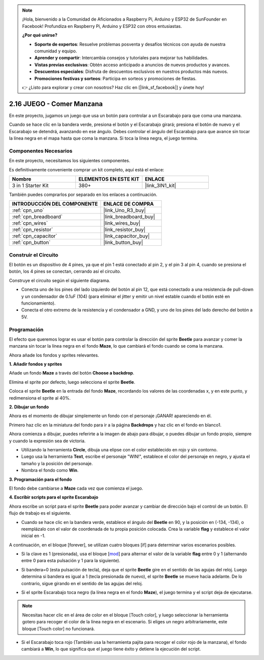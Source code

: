 .. note::

    ¡Hola, bienvenido a la Comunidad de Aficionados a Raspberry Pi, Arduino y ESP32 de SunFounder en Facebook! Profundiza en Raspberry Pi, Arduino y ESP32 con otros entusiastas.

    **¿Por qué unirse?**

    - **Soporte de expertos**: Resuelve problemas posventa y desafíos técnicos con ayuda de nuestra comunidad y equipo.
    - **Aprender y compartir**: Intercambia consejos y tutoriales para mejorar tus habilidades.
    - **Vistas previas exclusivas**: Obtén acceso anticipado a anuncios de nuevos productos y avances.
    - **Descuentos especiales**: Disfruta de descuentos exclusivos en nuestros productos más nuevos.
    - **Promociones festivas y sorteos**: Participa en sorteos y promociones de fiestas.

    👉 ¿Listo para explorar y crear con nosotros? Haz clic en [|link_sf_facebook|] y únete hoy!

.. _sh_eat_apple:

2.16 JUEGO - Comer Manzana
==============================

En este proyecto, jugamos un juego que usa un botón para controlar a un Escarabajo para que coma una manzana.

Cuando se hace clic en la bandera verde, presiona el botón y el Escarabajo girará; presiona el botón de nuevo y el Escarabajo se detendrá, avanzando en ese ángulo. Debes controlar el ángulo del Escarabajo para que avance sin tocar la línea negra en el mapa hasta que coma la manzana. Si toca la línea negra, el juego termina.

.. image:: img/14_apple.png

Componentes Necesarios
------------------------

En este proyecto, necesitamos los siguientes componentes.

Es definitivamente conveniente comprar un kit completo, aquí está el enlace:

.. list-table::
    :widths: 20 20 20
    :header-rows: 1

    *   - Nombre	
        - ELEMENTOS EN ESTE KIT
        - ENLACE
    *   - 3 in 1 Starter Kit
        - 380+
        - |link_3IN1_kit|

También puedes comprarlos por separado en los enlaces a continuación.

.. list-table::
    :widths: 30 20
    :header-rows: 1

    *   - INTRODUCCIÓN DEL COMPONENTE
        - ENLACE DE COMPRA

    *   - :ref:`cpn_uno`
        - |link_Uno_R3_buy|
    *   - :ref:`cpn_breadboard`
        - |link_breadboard_buy|
    *   - :ref:`cpn_wires`
        - |link_wires_buy|
    *   - :ref:`cpn_resistor`
        - |link_resistor_buy|
    *   - :ref:`cpn_capacitor`
        - |link_capacitor_buy|
    *   - :ref:`cpn_button`
        - |link_button_buy|

Construir el Circuito
-----------------------

El botón es un dispositivo de 4 pines, ya que el pin 1 está conectado al pin 2, y el pin 3 al pin 4, cuando se presiona el botón, los 4 pines se conectan, cerrando así el circuito.

.. image:: img/5_buttonc.png

Construye el circuito según el siguiente diagrama.

* Conecta uno de los pines del lado izquierdo del botón al pin 12, que está conectado a una resistencia de pull-down y un condensador de 0.1uF (104) (para eliminar el jitter y emitir un nivel estable cuando el botón esté en funcionamiento).
* Conecta el otro extremo de la resistencia y el condensador a GND, y uno de los pines del lado derecho del botón a 5V.

.. image:: img/circuit/button_circuit.png

Programación
------------------

El efecto que queremos lograr es usar el botón para controlar la dirección del sprite **Beetle** para avanzar y comer la manzana sin tocar la línea negra en el fondo **Maze**, lo que cambiará el fondo cuando se coma la manzana.

Ahora añade los fondos y sprites relevantes.

**1. Añadir fondos y sprites**

Añade un fondo **Maze** a través del botón **Choose a backdrop**.

.. image:: img/14_backdrop.png

Elimina el sprite por defecto, luego selecciona el sprite **Beetle**.

.. image:: img/14_sprite.png

Coloca el sprite **Beetle** en la entrada del fondo **Maze**, recordando los valores de las coordenadas x, y en este punto, y redimensiona el sprite al 40%.

.. image:: img/14_sprite1.png

**2. Dibujar un fondo**

Ahora es el momento de dibujar simplemente un fondo con el personaje ¡GANAR! apareciendo en él.

Primero haz clic en la miniatura del fondo para ir a la página **Backdrops** y haz clic en el fondo en blanco1.

.. image:: img/14_paint_back.png
    :width: 800

Ahora comienza a dibujar, puedes referirte a la imagen de abajo para dibujar, o puedes dibujar un fondo propio, siempre y cuando la expresión sea de victoria.

* Utilizando la herramienta **Circle**, dibuja una elipse con el color establecido en rojo y sin contorno.
* Luego usa la herramienta **Text**, escribe el personaje \"WIN!\", establece el color del personaje en negro, y ajusta el tamaño y la posición del personaje.
* Nombra el fondo como **Win**.

.. image:: img/14_win.png

**3. Programación para el fondo**

El fondo debe cambiarse a **Maze** cada vez que comienza el juego.

.. image:: img/14_switchback.png

**4. Escribir scripts para el sprite Escarabajo**

Ahora escribe un script para el sprite **Beetle** para poder avanzar y cambiar de dirección bajo el control de un botón. El flujo de trabajo es el siguiente.

* Cuando se hace clic en la bandera verde, establece el ángulo del **Beetle** en 90, y la posición en (-134, -134), o reemplázalo con el valor de coordenada de tu propia posición colocada. Crea la variable **flag** y establece el valor inicial en -1.

.. image:: img/14_bee1.png

A continuación, en el bloque [forever], se utilizan cuatro bloques [if] para determinar varios escenarios posibles.

* Si la clave es 1 (presionada), usa el bloque [`mod <https://en.scratch-wiki.info/wiki/Boolean_Block>`_] para alternar el valor de la variable **flag** entre 0 y 1 (alternando entre 0 para esta pulsación y 1 para la siguiente).

.. image:: img/14_bee2.png

* Si bandera=0 (esta pulsación de tecla), deja que el sprite **Beetle** gire en el sentido de las agujas del reloj. Luego determina si bandera es igual a 1 (tecla presionada de nuevo), el sprite **Beetle** se mueve hacia adelante. De lo contrario, sigue girando en el sentido de las agujas del reloj.

.. image:: img/14_bee3.png

* Si el sprite Escarabajo toca negro (la línea negra en el fondo **Maze**), el juego termina y el script deja de ejecutarse.

.. note::
    
    Necesitas hacer clic en el área de color en el bloque [Touch color], y luego seleccionar la herramienta gotero para recoger el color de la línea negra en el escenario. Si eliges un negro arbitrariamente, este bloque [Touch color] no funcionará.


.. image:: img/14_bee5.png

* Si el Escarabajo toca rojo (También usa la herramienta pajita para recoger el color rojo de la manzana), el fondo cambiará a **Win**, lo que significa que el juego tiene éxito y detiene la ejecución del script.


.. image:: img/14_bee4.png

